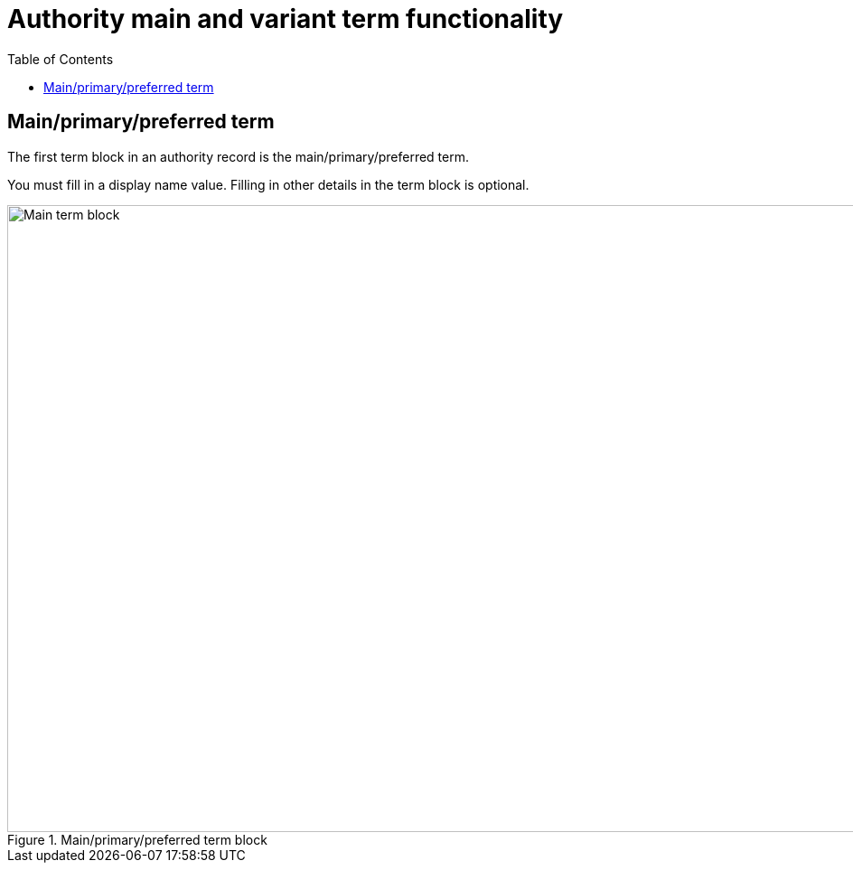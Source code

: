 :toc:
:toc-placement!:
:toclevels: 4

ifdef::env-github[]
:tip-caption: :bulb:
:note-caption: :information_source:
:important-caption: :heavy_exclamation_mark:
:caution-caption: :fire:
:warning-caption: :warning:
:imagesdir: https://raw.githubusercontent.com/lyrasis/collectionspace-migration-explainers/main/img
endif::[]

= Authority main and variant term functionality

toc::[]

== Main/primary/preferred term

The first term block in an authority record is the main/primary/preferred term.

You must fill in a display name value. Filling in other details in the term block is optional.

.Main/primary/preferred term block
image::auth_ww_main_only.png["Main term block",2274,694]
